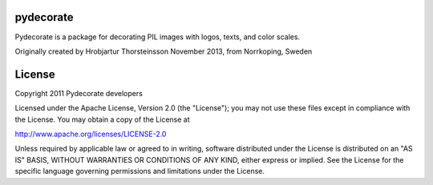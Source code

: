 pydecorate
==========

.. image:: https://github.com/pytroll/pydecorate/workflows/CI/badge.svg?branch=main
    :target: https://github.com/pytroll/pydecorate/actions?query=workflow%3A%22CI%22

.. image:: https://coveralls.io/repos/github/pytroll/pydecorate/badge.svg?branch=main
    :target: https://coveralls.io/github/pytroll/pydecorate?branch=main

Pydecorate is a package for decorating PIL images with logos, texts, and color
scales.

Originally created by Hrobjartur Thorsteinsson
November 2013, from Norrkoping, Sweden

License
=======

Copyright 2011 Pydecorate developers

Licensed under the Apache License, Version 2.0 (the "License");
you may not use these files except in compliance with the License.
You may obtain a copy of the License at

http://www.apache.org/licenses/LICENSE-2.0

Unless required by applicable law or agreed to in writing, software
distributed under the License is distributed on an "AS IS" BASIS,
WITHOUT WARRANTIES OR CONDITIONS OF ANY KIND, either express or implied.
See the License for the specific language governing permissions and
limitations under the License.
